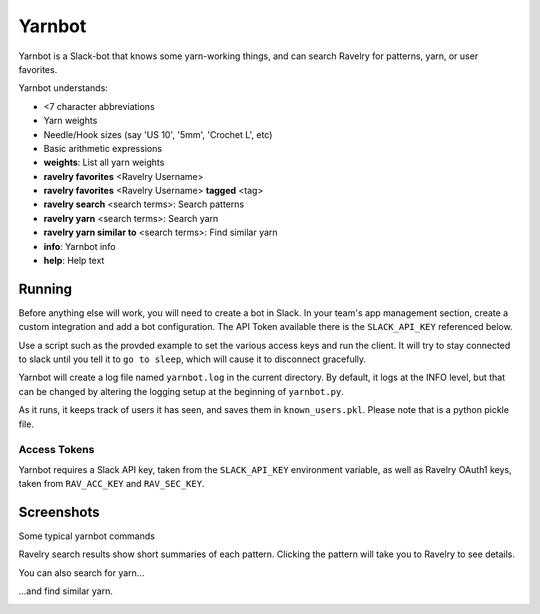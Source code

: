 Yarnbot
=======

Yarnbot is a Slack-bot that knows some yarn-working things, and can search
Ravelry for patterns, yarn, or user favorites.


Yarnbot understands:

* <7 character abbreviations
* Yarn weights
* Needle/Hook sizes (say 'US 10', '5mm', 'Crochet L', etc)
* Basic arithmetic expressions
* **weights**: List all yarn weights
* **ravelry favorites** <Ravelry Username>
* **ravelry favorites** <Ravelry Username> **tagged** <tag>
* **ravelry search** <search terms>: Search patterns
* **ravelry yarn** <search terms>: Search yarn
* **ravelry yarn similar to** <search terms>: Find similar yarn
* **info**: Yarnbot info
* **help**: Help text

Running
-------

Before anything else will work, you will need to create a bot in Slack. In your team's app management section, create a custom integration and add a bot configuration. The API Token available there is the ``SLACK_API_KEY`` referenced below.

Use a script such as the provded example to set the various access keys and run the client. It will try to stay connected to slack until you tell it to ``go to sleep``, which will cause it to disconnect gracefully.

Yarnbot will create a log file named ``yarnbot.log`` in the current directory. By default, it logs at the INFO level, but that can be changed by altering the logging setup at the beginning of ``yarnbot.py``.

As it runs, it keeps track of users it has seen, and saves them in ``known_users.pkl``. Please note that is a python pickle file.

Access Tokens
^^^^^^^^^^^^^

Yarnbot requires a Slack API key, taken from the ``SLACK_API_KEY`` environment variable, as well as Ravelry OAuth1 keys, taken from ``RAV_ACC_KEY`` and ``RAV_SEC_KEY``.

Screenshots
-----------

Some typical yarnbot commands

.. image:: https://imgur.com/1cPZXV1.png
   :alt: yarnbot commands

Ravelry search results show short summaries of each pattern. Clicking the pattern will take you to Ravelry to see details.

.. image:: https://imgur.com/hx5Yo7x.png
   :alt: yarnbot ravelry search

You can also search for yarn...

.. image:: https://imgur.com/efIld1B.png
   :alt: yarnbot ravelry yarn

...and find similar yarn.

.. image:: https://imgur.com/gfA9aOC.png
   :alt: yarnbot ravelry yarn similar to

